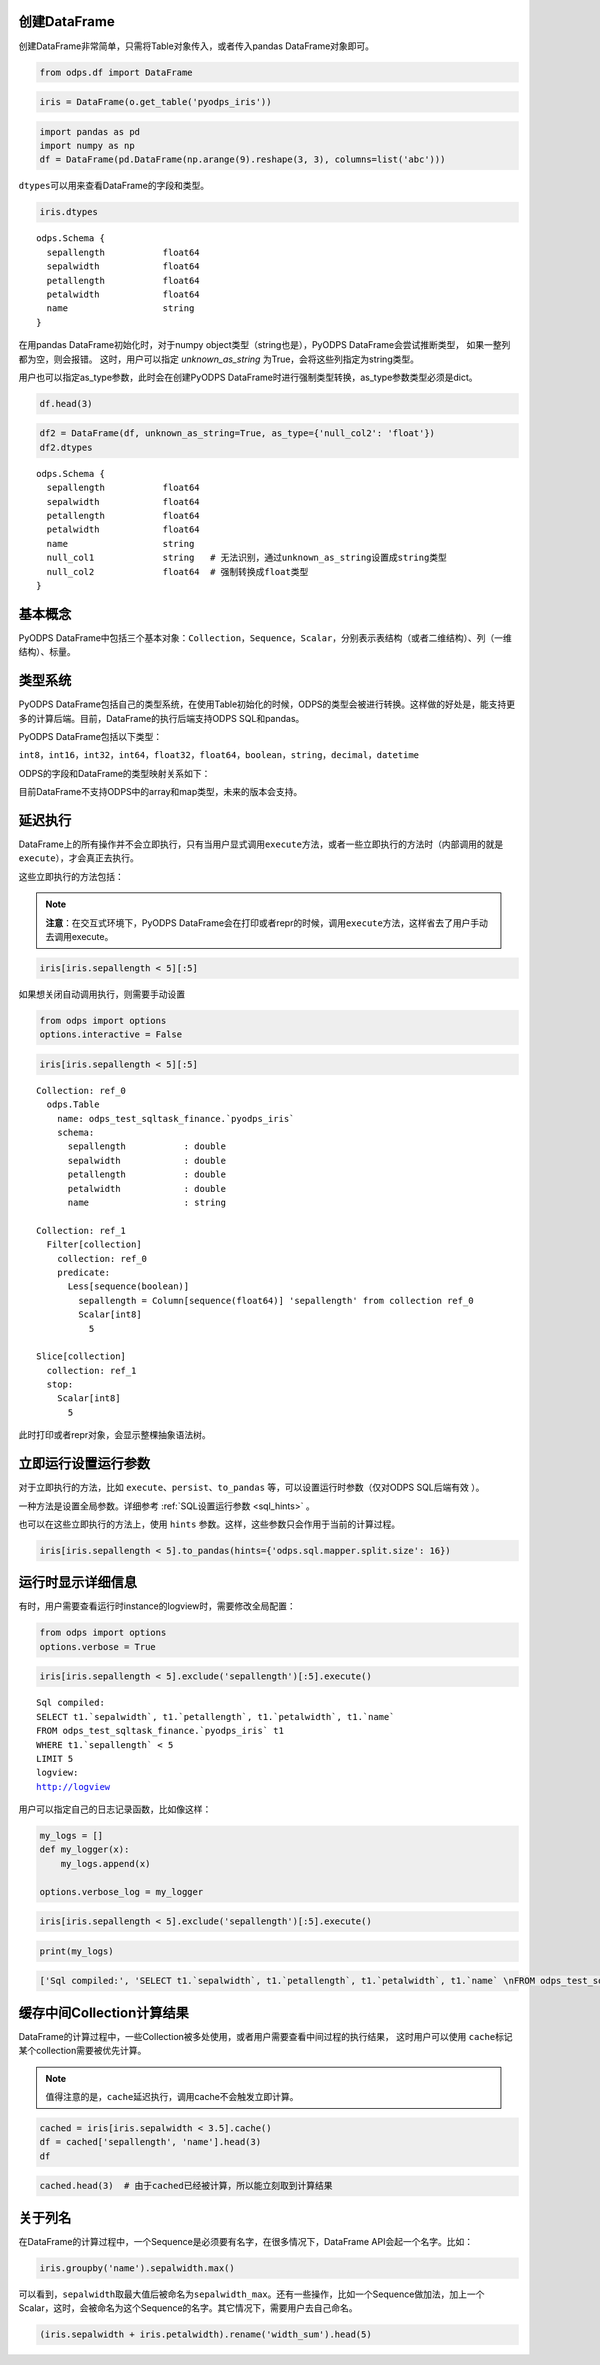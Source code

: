 .. _dfbasic:

创建DataFrame
=============

创建DataFrame非常简单，只需将Table对象传入，或者传入pandas DataFrame对象即可。

.. code:: python

    from odps.df import DataFrame

.. code:: python

    iris = DataFrame(o.get_table('pyodps_iris'))

.. code:: python

    import pandas as pd
    import numpy as np
    df = DataFrame(pd.DataFrame(np.arange(9).reshape(3, 3), columns=list('abc')))

``dtypes``\ 可以用来查看DataFrame的字段和类型。

.. code:: python

    iris.dtypes




.. parsed-literal::

    odps.Schema {
      sepallength           float64       
      sepalwidth            float64       
      petallength           float64       
      petalwidth            float64       
      name                  string        
    }

在用pandas DataFrame初始化时，对于numpy object类型（string也是），PyODPS DataFrame会尝试推断类型，
如果一整列都为空，则会报错。
这时，用户可以指定 `unknown_as_string` 为True，会将这些列指定为string类型。

用户也可以指定as_type参数，此时会在创建PyODPS DataFrame时进行强制类型转换，as_type参数类型必须是dict。


.. code:: python

    df.head(3)

.. raw:: html

    <div style='padding-bottom: 30px'>
    <table border="1" class="dataframe">
      <thead>
        <tr style="text-align: right;">
          <th></th>
          <th>sepallength</th>
          <th>sepalwidth</th>
          <th>petallength</th>
          <th>petalwidth</th>
          <th>name</th>
          <th>null_col1</th>
          <th>null_col2</th>
        </tr>
      </thead>
      <tbody>
        <tr>
          <th>0</th>
          <td>5.1</td>
          <td>3.5</td>
          <td>1.4</td>
          <td>0.2</td>
          <td>Iris-setosa</td>
          <td>None</td>
          <td>None</td>
        </tr>
        <tr>
          <th>1</th>
          <td>4.9</td>
          <td>3.0</td>
          <td>1.4</td>
          <td>0.2</td>
          <td>Iris-setosa</td>
          <td>None</td>
          <td>None</td>
        </tr>
        <tr>
          <th>2</th>
          <td>4.7</td>
          <td>3.2</td>
          <td>1.3</td>
          <td>0.2</td>
          <td>Iris-setosa</td>
          <td>None</td>
          <td>None</td>
        </tr>
      </tbody>
    </table>
    </div>

.. code:: python

    df2 = DataFrame(df, unknown_as_string=True, as_type={'null_col2': 'float'})
    df2.dtypes

.. parsed-literal::

    odps.Schema {
      sepallength           float64
      sepalwidth            float64
      petallength           float64
      petalwidth            float64
      name                  string
      null_col1             string   # 无法识别，通过unknown_as_string设置成string类型
      null_col2             float64  # 强制转换成float类型
    }



基本概念
========

PyODPS
DataFrame中包括三个基本对象：\ ``Collection``\ ，\ ``Sequence``\ ，\ ``Scalar``\ ，分别表示表结构（或者二维结构）、列（一维结构）、标量。

类型系统
========

PyODPS
DataFrame包括自己的类型系统，在使用Table初始化的时候，ODPS的类型会被进行转换。这样做的好处是，能支持更多的计算后端。目前，DataFrame的执行后端支持ODPS
SQL和pandas。

PyODPS DataFrame包括以下类型：

``int8``\ ，\ ``int16``\ ，\ ``int32``\ ，\ ``int64``\ ，\ ``float32``\ ，\ ``float64``\ ，\ ``boolean``\ ，\ ``string``\ ，\ ``decimal``\ ，\ ``datetime``

ODPS的字段和DataFrame的类型映射关系如下：

.. raw:: html

    <div style='padding-bottom: 30px'>
    <table border="1" class="dataframe">
      <tr>
        <th>ODPS类型</th>
        <th>DataFrame类型</th>
      </tr>
      <tr>
        <td>bigint</td>
        <td>int64</td>
      </tr>
      <tr>
        <td>double</td>
        <td>float64</td>
      </tr>
      <tr>
        <td>string</td>
        <td>string</td>
      </tr>
      <tr>
        <td>datetime</td>
        <td>datetime</td>
      </tr>
      <tr>
        <td>boolean</td>
        <td>boolean</td>
      </tr>
      <tr>
        <td>decimal</td>
        <td>decimal</td>
      </tr>
    </table>
    </div>

目前DataFrame不支持ODPS中的array和map类型，未来的版本会支持。

.. _df_delay_execute:

延迟执行
========

DataFrame上的所有操作并不会立即执行，只有当用户显式调用\ ``execute``\ 方法，或者一些立即执行的方法时（内部调用的就是\ ``execute``\ ），才会真正去执行。

这些立即执行的方法包括：

.. raw:: html

    <div style='padding-bottom: 30px'>
    <table border="1" class="dataframe">
      <tr>
        <th>方法</th>
        <th>说明</th>
      </tr>
      <tr>
        <td>persist</td>
        <td>将执行结果保存到ODPS表</td>
      </tr>
      <tr>
        <td>head</td>
        <td>查看开头N行数据，这个方法会执行所有结果，并取开头N行数据</td>
      </tr>
      <tr>
        <td>tail</td>
        <td>查看结尾N行数据，这个方法会执行所有结果，并取结尾N行数据</td>
      </tr>
      <tr>
        <td>to_pandas</td>
        <td>转化为pandas DataFrame或者Series，wrap参数为True的时候，返回PyODPS DataFrame对象</td>
      </tr>
      <tr>
        <td>plot，hist，boxplot</td>
        <td>画图有关</td>
      </tr>
    </table>
    </div>

.. note::

    **注意**\ ：在交互式环境下，PyODPS
    DataFrame会在打印或者repr的时候，调用\ ``execute``\ 方法，这样省去了用户手动去调用execute。

.. code:: python

    iris[iris.sepallength < 5][:5]




.. raw:: html

    <div style='padding-bottom: 30px'>
    <table border="1" class="dataframe">
      <thead>
        <tr style="text-align: right;">
          <th></th>
          <th>sepallength</th>
          <th>sepalwidth</th>
          <th>petallength</th>
          <th>petalwidth</th>
          <th>name</th>
        </tr>
      </thead>
      <tbody>
        <tr>
          <th>0</th>
          <td>4.9</td>
          <td>3.0</td>
          <td>1.4</td>
          <td>0.2</td>
          <td>Iris-setosa</td>
        </tr>
        <tr>
          <th>1</th>
          <td>4.7</td>
          <td>3.2</td>
          <td>1.3</td>
          <td>0.2</td>
          <td>Iris-setosa</td>
        </tr>
        <tr>
          <th>2</th>
          <td>4.6</td>
          <td>3.1</td>
          <td>1.5</td>
          <td>0.2</td>
          <td>Iris-setosa</td>
        </tr>
        <tr>
          <th>3</th>
          <td>4.6</td>
          <td>3.4</td>
          <td>1.4</td>
          <td>0.3</td>
          <td>Iris-setosa</td>
        </tr>
        <tr>
          <th>4</th>
          <td>4.4</td>
          <td>2.9</td>
          <td>1.4</td>
          <td>0.2</td>
          <td>Iris-setosa</td>
        </tr>
      </tbody>
    </table>
    </div>



如果想关闭自动调用执行，则需要手动设置

.. code:: python

    from odps import options
    options.interactive = False

.. code:: python

    iris[iris.sepallength < 5][:5]




.. parsed-literal::

    Collection: ref_0
      odps.Table
        name: odps_test_sqltask_finance.`pyodps_iris`
        schema:
          sepallength           : double      
          sepalwidth            : double      
          petallength           : double      
          petalwidth            : double      
          name                  : string      
    
    Collection: ref_1
      Filter[collection]
        collection: ref_0
        predicate:
          Less[sequence(boolean)]
            sepallength = Column[sequence(float64)] 'sepallength' from collection ref_0
            Scalar[int8]
              5
    
    Slice[collection]
      collection: ref_1
      stop:
        Scalar[int8]
          5



此时打印或者repr对象，会显示整棵抽象语法树。


立即运行设置运行参数
====================

对于立即执行的方法，比如 ``execute``、``persist``、``to_pandas`` 等，可以设置运行时参数（仅对ODPS SQL后端有效 ）。

一种方法是设置全局参数。详细参考 :ref:`SQL设置运行参数 <sql_hints>` 。

也可以在这些立即执行的方法上，使用 ``hints`` 参数。这样，这些参数只会作用于当前的计算过程。


.. code:: python

    iris[iris.sepallength < 5].to_pandas(hints={'odps.sql.mapper.split.size': 16})


运行时显示详细信息
==================

有时，用户需要查看运行时instance的logview时，需要修改全局配置：

.. code:: python

    from odps import options
    options.verbose = True

.. code:: python

    iris[iris.sepallength < 5].exclude('sepallength')[:5].execute()


.. parsed-literal::

    Sql compiled:
    SELECT t1.`sepalwidth`, t1.`petallength`, t1.`petalwidth`, t1.`name` 
    FROM odps_test_sqltask_finance.`pyodps_iris` t1 
    WHERE t1.`sepallength` < 5 
    LIMIT 5
    logview:
    http://logview




.. raw:: html

    <div style='padding-bottom: 30px'>
    <table border="1" class="dataframe">
      <thead>
        <tr style="text-align: right;">
          <th></th>
          <th>sepalwidth</th>
          <th>petallength</th>
          <th>petalwidth</th>
          <th>name</th>
        </tr>
      </thead>
      <tbody>
        <tr>
          <th>0</th>
          <td>3.0</td>
          <td>1.4</td>
          <td>0.2</td>
          <td>Iris-setosa</td>
        </tr>
        <tr>
          <th>1</th>
          <td>3.2</td>
          <td>1.3</td>
          <td>0.2</td>
          <td>Iris-setosa</td>
        </tr>
        <tr>
          <th>2</th>
          <td>3.1</td>
          <td>1.5</td>
          <td>0.2</td>
          <td>Iris-setosa</td>
        </tr>
        <tr>
          <th>3</th>
          <td>3.4</td>
          <td>1.4</td>
          <td>0.3</td>
          <td>Iris-setosa</td>
        </tr>
        <tr>
          <th>4</th>
          <td>2.9</td>
          <td>1.4</td>
          <td>0.2</td>
          <td>Iris-setosa</td>
        </tr>
      </tbody>
    </table>
    </div>



用户可以指定自己的日志记录函数，比如像这样：

.. code:: python

    my_logs = []
    def my_logger(x):
        my_logs.append(x)
        
    options.verbose_log = my_logger

.. code:: python

    iris[iris.sepallength < 5].exclude('sepallength')[:5].execute()




.. raw:: html

    <div style='padding-bottom: 30px'>
    <table border="1" class="dataframe">
      <thead>
        <tr style="text-align: right;">
          <th></th>
          <th>sepalwidth</th>
          <th>petallength</th>
          <th>petalwidth</th>
          <th>name</th>
        </tr>
      </thead>
      <tbody>
        <tr>
          <th>0</th>
          <td>3.0</td>
          <td>1.4</td>
          <td>0.2</td>
          <td>Iris-setosa</td>
        </tr>
        <tr>
          <th>1</th>
          <td>3.2</td>
          <td>1.3</td>
          <td>0.2</td>
          <td>Iris-setosa</td>
        </tr>
        <tr>
          <th>2</th>
          <td>3.1</td>
          <td>1.5</td>
          <td>0.2</td>
          <td>Iris-setosa</td>
        </tr>
        <tr>
          <th>3</th>
          <td>3.4</td>
          <td>1.4</td>
          <td>0.3</td>
          <td>Iris-setosa</td>
        </tr>
        <tr>
          <th>4</th>
          <td>2.9</td>
          <td>1.4</td>
          <td>0.2</td>
          <td>Iris-setosa</td>
        </tr>
      </tbody>
    </table>
    </div>



.. code:: python

    print(my_logs)


.. code:: python

    ['Sql compiled:', 'SELECT t1.`sepalwidth`, t1.`petallength`, t1.`petalwidth`, t1.`name` \nFROM odps_test_sqltask_finance.`pyodps_iris` t1 \nWHERE t1.`sepallength` < 5 \nLIMIT 5', 'logview:', u'http://logview']



缓存中间Collection计算结果
=============================


DataFrame的计算过程中，一些Collection被多处使用，或者用户需要查看中间过程的执行结果，
这时用户可以使用 ``cache``\ 标记某个collection需要被优先计算。

.. note::

    值得注意的是，``cache``\ 延迟执行，调用cache不会触发立即计算。


.. code:: python

    cached = iris[iris.sepalwidth < 3.5].cache()
    df = cached['sepallength', 'name'].head(3)
    df




.. raw:: html

    <div style='padding-bottom: 30px'>
    <table border="1" class="dataframe">
      <thead>
        <tr style="text-align: right;">
          <th></th>
          <th>sepallength</th>
          <th>name</th>
        </tr>
      </thead>
      <tbody>
        <tr>
          <th>0</th>
          <td>4.9</td>
          <td>Iris-setosa</td>
        </tr>
        <tr>
          <th>1</th>
          <td>4.7</td>
          <td>Iris-setosa</td>
        </tr>
        <tr>
          <th>2</th>
          <td>4.6</td>
          <td>Iris-setosa</td>
        </tr>
      </tbody>
    </table>
    </div>



.. code:: python

    cached.head(3)  # 由于cached已经被计算，所以能立刻取到计算结果




.. raw:: html

    <div style='padding-bottom: 30px'>
    <table border="1" class="dataframe">
      <thead>
        <tr style="text-align: right;">
          <th></th>
          <th>sepallength</th>
          <th>sepalwidth</th>
          <th>petallength</th>
          <th>petalwidth</th>
          <th>name</th>
        </tr>
      </thead>
      <tbody>
        <tr>
          <th>0</th>
          <td>4.9</td>
          <td>3.0</td>
          <td>1.4</td>
          <td>0.2</td>
          <td>Iris-setosa</td>
        </tr>
        <tr>
          <th>1</th>
          <td>4.7</td>
          <td>3.2</td>
          <td>1.3</td>
          <td>0.2</td>
          <td>Iris-setosa</td>
        </tr>
        <tr>
          <th>2</th>
          <td>4.6</td>
          <td>3.1</td>
          <td>1.5</td>
          <td>0.2</td>
          <td>Iris-setosa</td>
        </tr>
      </tbody>
    </table>
    </div>


关于列名
========

在DataFrame的计算过程中，一个Sequence是必须要有名字，在很多情况下，DataFrame
API会起一个名字。比如：

.. code:: python

    iris.groupby('name').sepalwidth.max()




.. raw:: html

    <div style='padding-bottom: 30px'>
    <table border="1" class="dataframe">
      <thead>
        <tr style="text-align: right;">
          <th></th>
          <th>sepalwidth_max</th>
        </tr>
      </thead>
      <tbody>
        <tr>
          <th>0</th>
          <td>4.4</td>
        </tr>
        <tr>
          <th>1</th>
          <td>3.4</td>
        </tr>
        <tr>
          <th>2</th>
          <td>3.8</td>
        </tr>
      </tbody>
    </table>
    </div>



可以看到，\ ``sepalwidth``\ 取最大值后被命名为\ ``sepalwidth_max``\ 。还有一些操作，比如一个Sequence做加法，加上一个Scalar，这时，会被命名为这个Sequence的名字。其它情况下，需要用户去自己命名。

.. code:: python

    (iris.sepalwidth + iris.petalwidth).rename('width_sum').head(5)




.. raw:: html

    <div style='padding-bottom: 30px'>
    <table border="1" class="dataframe">
      <thead>
        <tr style="text-align: right;">
          <th></th>
          <th>width_sum</th>
        </tr>
      </thead>
      <tbody>
        <tr>
          <th>0</th>
          <td>3.7</td>
        </tr>
        <tr>
          <th>1</th>
          <td>3.2</td>
        </tr>
        <tr>
          <th>2</th>
          <td>3.4</td>
        </tr>
        <tr>
          <th>3</th>
          <td>3.3</td>
        </tr>
        <tr>
          <th>4</th>
          <td>3.8</td>
        </tr>
      </tbody>
    </table>
    </div>


